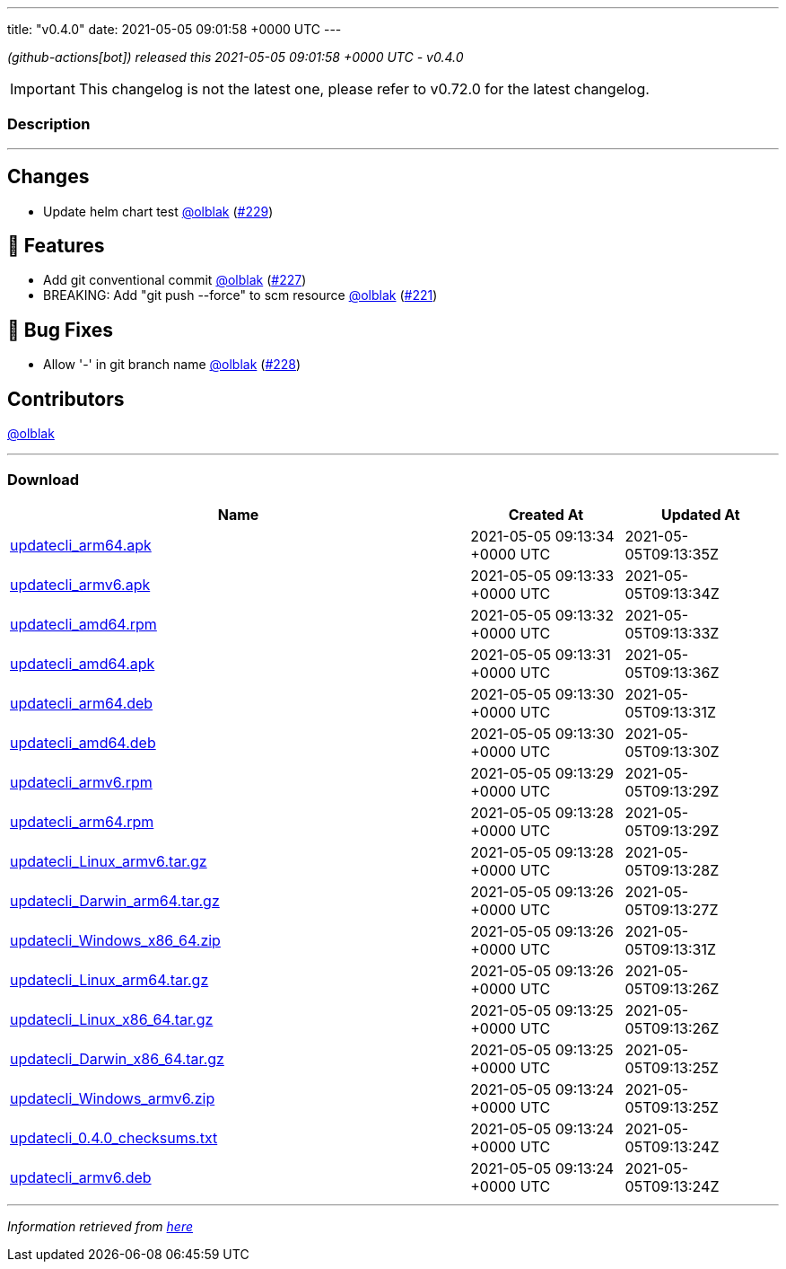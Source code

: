 ---
title: "v0.4.0"
date: 2021-05-05 09:01:58 +0000 UTC
---

// Disclaimer: this file is generated, do not edit it manually.


__ (github-actions[bot]) released this 2021-05-05 09:01:58 +0000 UTC - v0.4.0__



IMPORTANT: This changelog is not the latest one, please refer to v0.72.0 for the latest changelog.


=== Description

---

++++

<h2>Changes</h2>
<ul>
<li>Update helm chart test <a class="user-mention notranslate" data-hovercard-type="user" data-hovercard-url="/users/olblak/hovercard" data-octo-click="hovercard-link-click" data-octo-dimensions="link_type:self" href="https://github.com/olblak">@olblak</a> (<a class="issue-link js-issue-link" data-error-text="Failed to load title" data-id="875251564" data-permission-text="Title is private" data-url="https://github.com/updatecli/updatecli/issues/229" data-hovercard-type="pull_request" data-hovercard-url="/updatecli/updatecli/pull/229/hovercard" href="https://github.com/updatecli/updatecli/pull/229">#229</a>)</li>
</ul>
<h2>🚀 Features</h2>
<ul>
<li>Add git conventional commit <a class="user-mention notranslate" data-hovercard-type="user" data-hovercard-url="/users/olblak/hovercard" data-octo-click="hovercard-link-click" data-octo-dimensions="link_type:self" href="https://github.com/olblak">@olblak</a> (<a class="issue-link js-issue-link" data-error-text="Failed to load title" data-id="873564545" data-permission-text="Title is private" data-url="https://github.com/updatecli/updatecli/issues/227" data-hovercard-type="pull_request" data-hovercard-url="/updatecli/updatecli/pull/227/hovercard" href="https://github.com/updatecli/updatecli/pull/227">#227</a>)</li>
<li>BREAKING: Add "git push --force" to scm resource <a class="user-mention notranslate" data-hovercard-type="user" data-hovercard-url="/users/olblak/hovercard" data-octo-click="hovercard-link-click" data-octo-dimensions="link_type:self" href="https://github.com/olblak">@olblak</a> (<a class="issue-link js-issue-link" data-error-text="Failed to load title" data-id="863615350" data-permission-text="Title is private" data-url="https://github.com/updatecli/updatecli/issues/221" data-hovercard-type="pull_request" data-hovercard-url="/updatecli/updatecli/pull/221/hovercard" href="https://github.com/updatecli/updatecli/pull/221">#221</a>)</li>
</ul>
<h2>🐛 Bug Fixes</h2>
<ul>
<li>Allow '-' in git branch name <a class="user-mention notranslate" data-hovercard-type="user" data-hovercard-url="/users/olblak/hovercard" data-octo-click="hovercard-link-click" data-octo-dimensions="link_type:self" href="https://github.com/olblak">@olblak</a> (<a class="issue-link js-issue-link" data-error-text="Failed to load title" data-id="874021977" data-permission-text="Title is private" data-url="https://github.com/updatecli/updatecli/issues/228" data-hovercard-type="pull_request" data-hovercard-url="/updatecli/updatecli/pull/228/hovercard" href="https://github.com/updatecli/updatecli/pull/228">#228</a>)</li>
</ul>
<h2>Contributors</h2>
<p><a class="user-mention notranslate" data-hovercard-type="user" data-hovercard-url="/users/olblak/hovercard" data-octo-click="hovercard-link-click" data-octo-dimensions="link_type:self" href="https://github.com/olblak">@olblak</a></p>

++++

---



=== Download

[cols="3,1,1" options="header" frame="all" grid="rows"]
|===
| Name | Created At | Updated At

| link:https://github.com/updatecli/updatecli/releases/download/v0.4.0/updatecli_arm64.apk[updatecli_arm64.apk] | 2021-05-05 09:13:34 +0000 UTC | 2021-05-05T09:13:35Z

| link:https://github.com/updatecli/updatecli/releases/download/v0.4.0/updatecli_armv6.apk[updatecli_armv6.apk] | 2021-05-05 09:13:33 +0000 UTC | 2021-05-05T09:13:34Z

| link:https://github.com/updatecli/updatecli/releases/download/v0.4.0/updatecli_amd64.rpm[updatecli_amd64.rpm] | 2021-05-05 09:13:32 +0000 UTC | 2021-05-05T09:13:33Z

| link:https://github.com/updatecli/updatecli/releases/download/v0.4.0/updatecli_amd64.apk[updatecli_amd64.apk] | 2021-05-05 09:13:31 +0000 UTC | 2021-05-05T09:13:36Z

| link:https://github.com/updatecli/updatecli/releases/download/v0.4.0/updatecli_arm64.deb[updatecli_arm64.deb] | 2021-05-05 09:13:30 +0000 UTC | 2021-05-05T09:13:31Z

| link:https://github.com/updatecli/updatecli/releases/download/v0.4.0/updatecli_amd64.deb[updatecli_amd64.deb] | 2021-05-05 09:13:30 +0000 UTC | 2021-05-05T09:13:30Z

| link:https://github.com/updatecli/updatecli/releases/download/v0.4.0/updatecli_armv6.rpm[updatecli_armv6.rpm] | 2021-05-05 09:13:29 +0000 UTC | 2021-05-05T09:13:29Z

| link:https://github.com/updatecli/updatecli/releases/download/v0.4.0/updatecli_arm64.rpm[updatecli_arm64.rpm] | 2021-05-05 09:13:28 +0000 UTC | 2021-05-05T09:13:29Z

| link:https://github.com/updatecli/updatecli/releases/download/v0.4.0/updatecli_Linux_armv6.tar.gz[updatecli_Linux_armv6.tar.gz] | 2021-05-05 09:13:28 +0000 UTC | 2021-05-05T09:13:28Z

| link:https://github.com/updatecli/updatecli/releases/download/v0.4.0/updatecli_Darwin_arm64.tar.gz[updatecli_Darwin_arm64.tar.gz] | 2021-05-05 09:13:26 +0000 UTC | 2021-05-05T09:13:27Z

| link:https://github.com/updatecli/updatecli/releases/download/v0.4.0/updatecli_Windows_x86_64.zip[updatecli_Windows_x86_64.zip] | 2021-05-05 09:13:26 +0000 UTC | 2021-05-05T09:13:31Z

| link:https://github.com/updatecli/updatecli/releases/download/v0.4.0/updatecli_Linux_arm64.tar.gz[updatecli_Linux_arm64.tar.gz] | 2021-05-05 09:13:26 +0000 UTC | 2021-05-05T09:13:26Z

| link:https://github.com/updatecli/updatecli/releases/download/v0.4.0/updatecli_Linux_x86_64.tar.gz[updatecli_Linux_x86_64.tar.gz] | 2021-05-05 09:13:25 +0000 UTC | 2021-05-05T09:13:26Z

| link:https://github.com/updatecli/updatecli/releases/download/v0.4.0/updatecli_Darwin_x86_64.tar.gz[updatecli_Darwin_x86_64.tar.gz] | 2021-05-05 09:13:25 +0000 UTC | 2021-05-05T09:13:25Z

| link:https://github.com/updatecli/updatecli/releases/download/v0.4.0/updatecli_Windows_armv6.zip[updatecli_Windows_armv6.zip] | 2021-05-05 09:13:24 +0000 UTC | 2021-05-05T09:13:25Z

| link:https://github.com/updatecli/updatecli/releases/download/v0.4.0/updatecli_0.4.0_checksums.txt[updatecli_0.4.0_checksums.txt] | 2021-05-05 09:13:24 +0000 UTC | 2021-05-05T09:13:24Z

| link:https://github.com/updatecli/updatecli/releases/download/v0.4.0/updatecli_armv6.deb[updatecli_armv6.deb] | 2021-05-05 09:13:24 +0000 UTC | 2021-05-05T09:13:24Z

|===


---

__Information retrieved from link:https://github.com/updatecli/updatecli/releases/tag/v0.4.0[here]__

